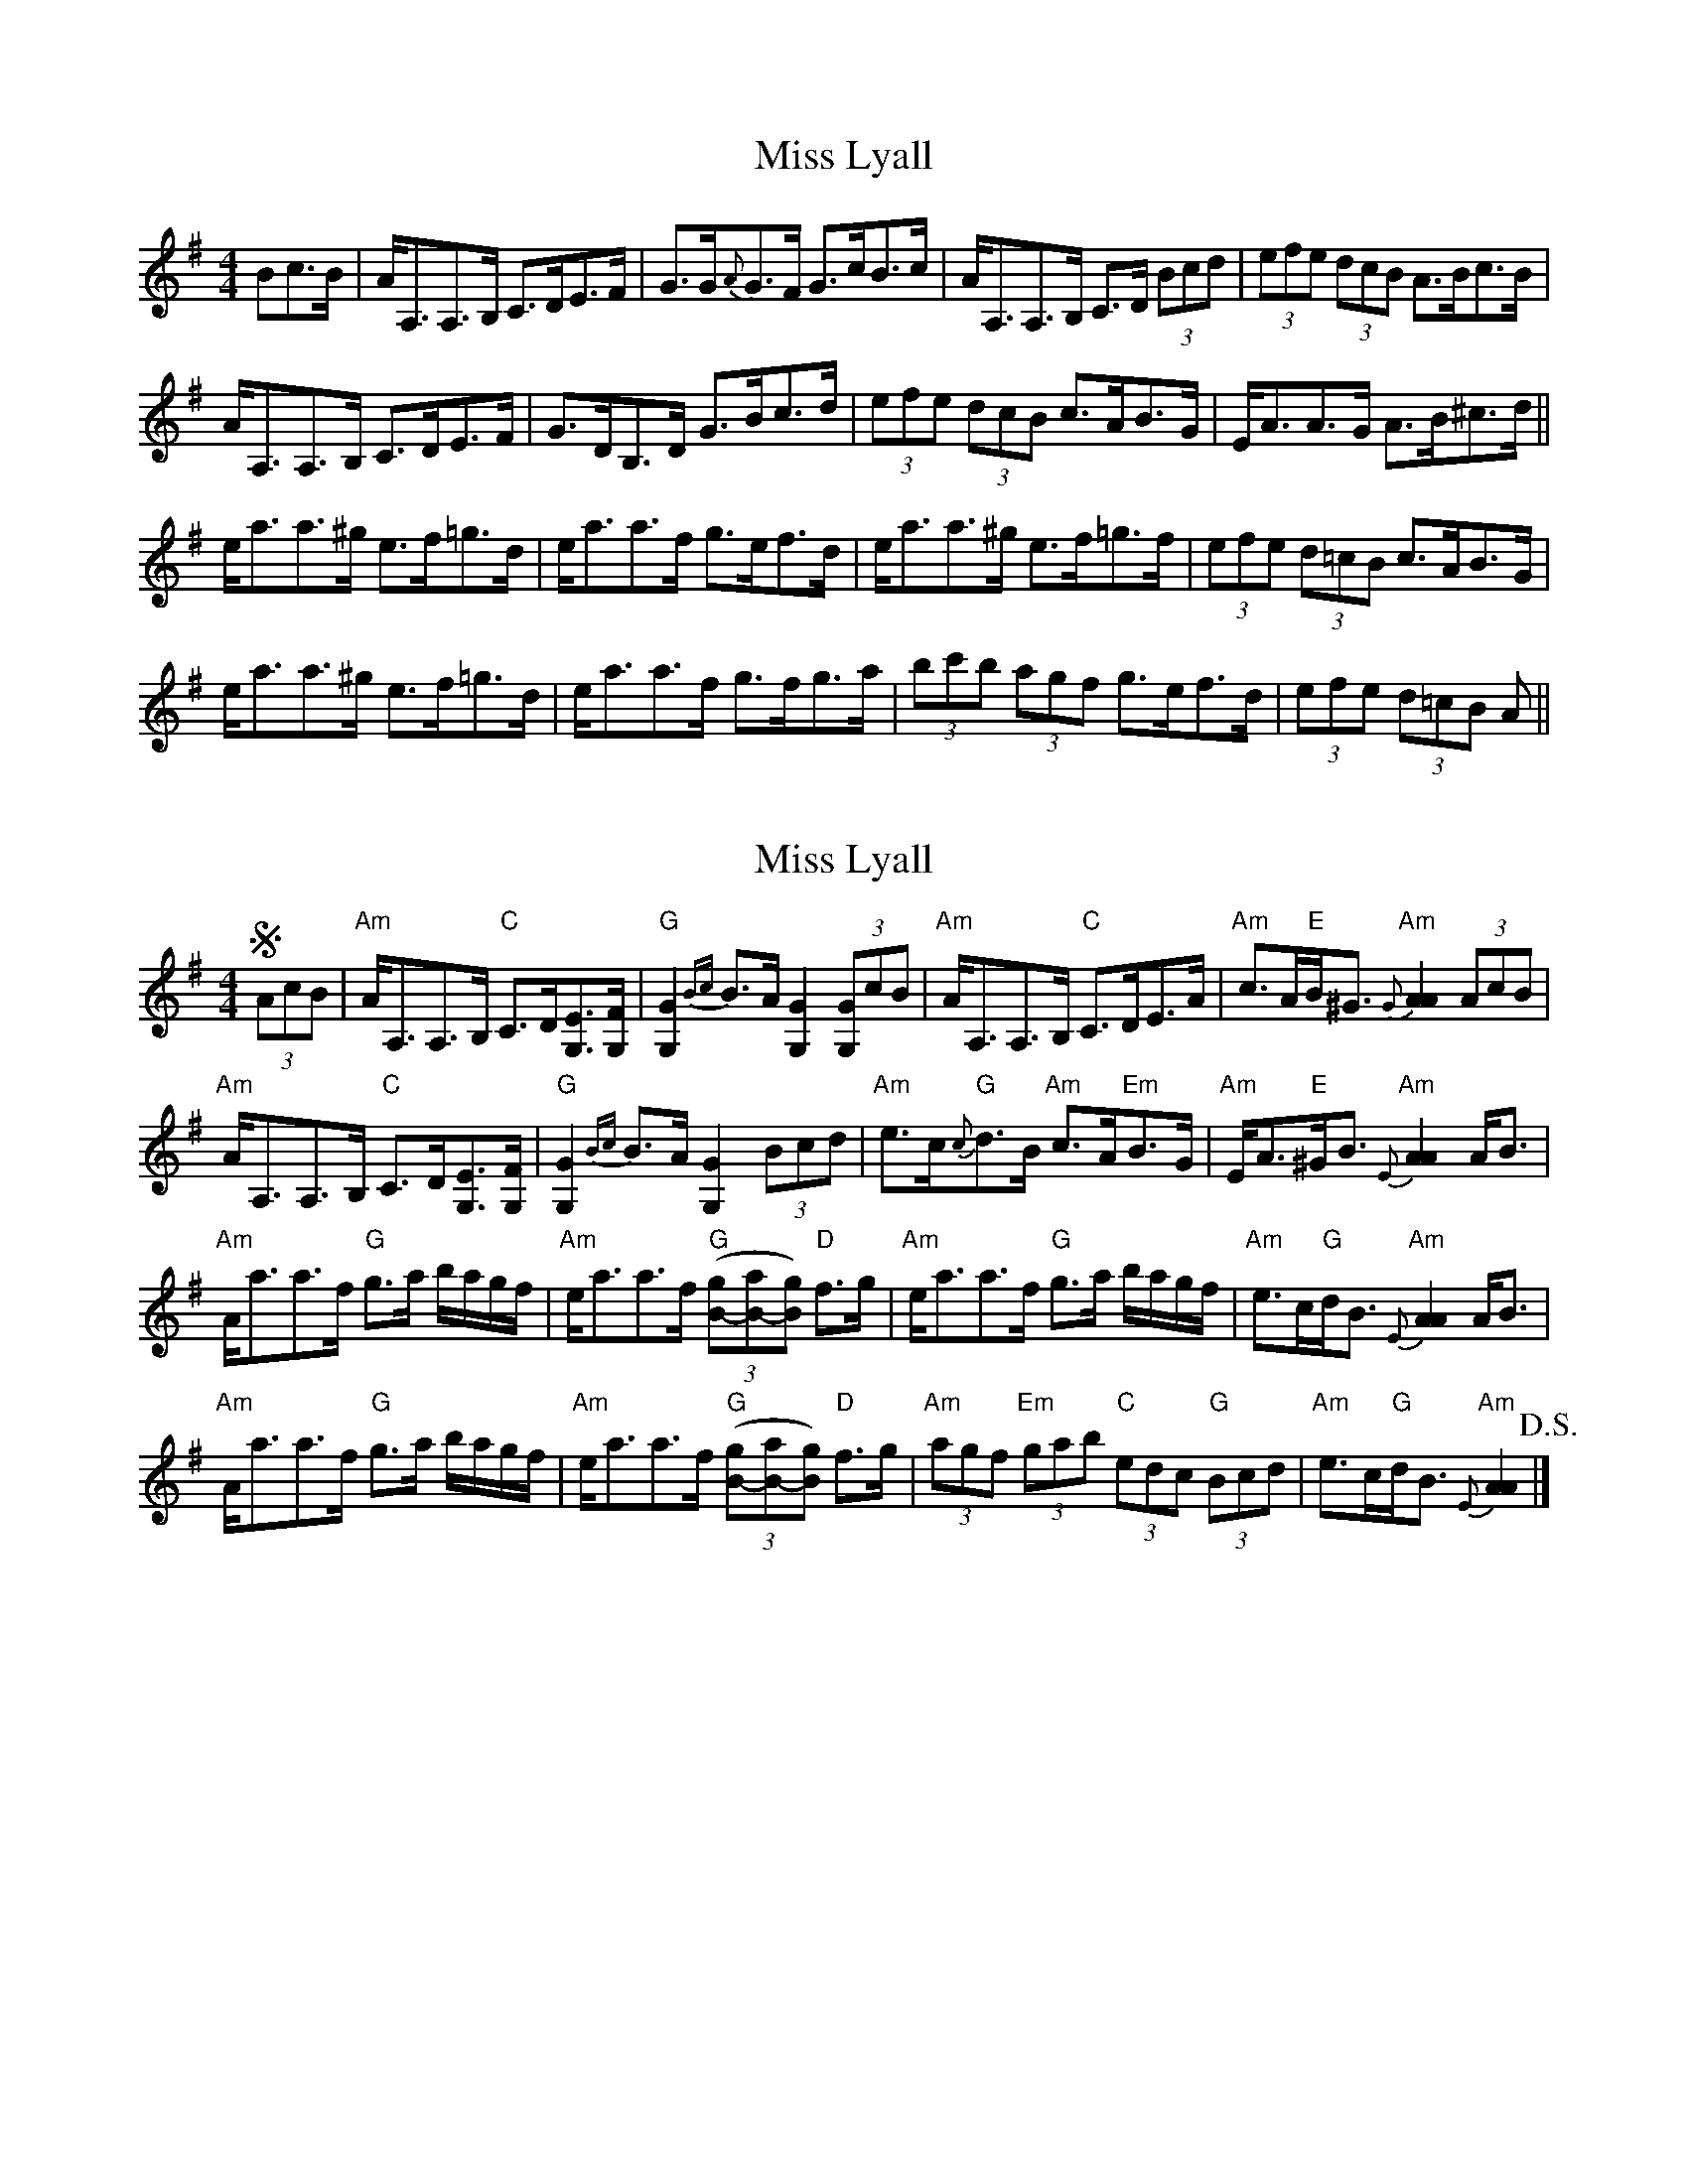 X: 1
T: Miss Lyall
Z: JD
S: https://thesession.org/tunes/173#setting173
R: strathspey
M: 4/4
L: 1/8
K: Ador
Bc>B|A<A,A,>B, C>DE>F|G>G{A}G>F G>cB>c|A<A,A,>B, C>D (3Bcd|(3efe (3dcB A>Bc>B|
A<A,A,>B, C>DE>F|G>DB,>D G>Bc>d|(3efe (3dcB c>AB>G|E<AA>G A>B^c>d||
e<aa>^g e>f=g>d|e<aa>f g>ef>d|e<aa>^g e>f=g>f|(3efe (3d=cB c>AB>G|
e<aa>^g e>f=g>d|e<aa>f g>fg>a|(3bc'b (3agf g>ef>d|(3efe (3d=cB A||
X: 2
T: Miss Lyall
Z: Tate
S: https://thesession.org/tunes/173#setting22352
R: strathspey
M: 4/4
L: 1/8
K: Ador
!segno! (3AcB | "Am"A<A,A,>B, "C"C>D[EG,]>[FG,] | "G"[G2G,2] {Bc}B>A [G2G,2] (3[GG,]cB | "Am"A<A,A,>B, "C"C>DE>A | "Am"c>A"E"B<^G "Am"{G}[A2A2] (3AcB |
"Am"A<A,A,>B, "C"C>D[EG,]>[FG,] | "G"[G2G,2] {Bc}B>A [G2G,2] (3Bcd | "Am"e>c"G"{c}d>B "Am"c>A"Em"B>G | "Am"E<A"E"^G<B "Am"{E}[A2A2] A<B |
"Am"A<aa>f "G"g>a b/a/g/f/ | "Am"e<aa>f "G"((3[gB]-[aB]-[gB]) "D"f>g | "Am"e<aa>f "G"g>a b/a/g/f/ | "Am"e>c"G"d<B "Am"{E}[A2A2] A<B |
"Am"A<aa>f "G"g>a b/a/g/f/ | "Am"e<aa>f "G"((3[gB]-[aB]-[gB]) "D"f>g | "Am"(3agf "Em"(3gab "C"(3edc "G"(3Bcd | "Am"e>c"G"d<B "Am"{E}[A2A2] !D.S.! |]
